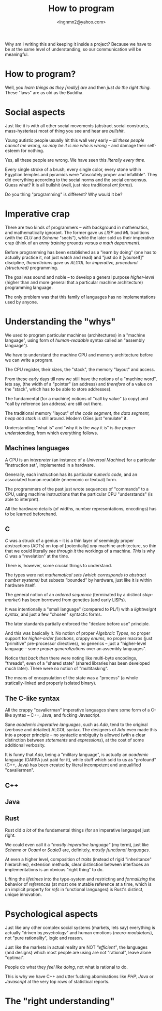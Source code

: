 #+TITLE: How to program
#+AUTHOR: <lngnmn2@yahoo.com>
#+STARTUP: indent fold overview

Why am I writing this and keeping it inside a project? Because we have to be at the same level of understanding, so our communication will be meaningful.

* How to program?
Well, you /learn things as they [really] are/ and then /just do the right thing/. These "laws" are as old as the Buddha.

* Social aspects
Just like it is with all other social movements (abstract social constructs, mass-hysterias) most of thing you see and hear are /bullshit/.

Young autistic people usually hit this wall very early -- /all these people cannot me wrong, so may be it is me who is wrong/ -- and damage their self-esteem for nothing.

Yes, all these people are wrong. We have seen this /literally every time/.

Every single stroke of a brush, every single color, every stone within Egyptian temples and pyramids were "absolutely proper and infallible". They did everything according to the social norms and the social consensus.
Guess what? It is all bullshit (well, just nice traditional /art forms/).

Do you thing "programming" is different? Why would it be?

* Imperative crap
There are two kinds of programmers -- with background in mathematics, and mathematically ignorant. The former gave us /LISP/ and /ML/ traditions (with the /CLU/ and /Scheme/ "sects"), while the later sold us their imperative crap (think of an /army training grounds/ versus /a math department/).

Before programming has been established as a "learn by doing" (one has to actually practice it, not just watch and read) and "just do it [yourself]" discipline, /theoreticians/ gave us /ALGOL/ for /imperative, procedural (structured)/ programming.

The goal was sound and noble -- to develop a general purpose /higher-level/ (higher than and more general that a particular machine architecture) programming language.

The only problem was that this family of languages has no implementations used by anyone.

* Understanding the "whys"
We used to program particular machines (architectures) in a "machine language", using form of /human-readable/ syntax called an "assembly language").

We have to understand the machine CPU and memory architecture before we can write a program.

The CPU register, their sizes, the "stack", the memory "layout" and access.

From these early days till now we still have the notions of a "machine word", lets say, (the width of a "pointer" (an address) and /therefore/ of a value on the "stack", which has to be able to store addresses).

The fundamental (for a machine) notions of "call by value" (a copy) and "call by reference (an address) are still out there.

The traditional memory "layout" of /the code segment, the data segment, heap and stack/ is still around. Modern OSes just "emulate" it.

Understanding "what is" and "why it is the way it is" is /the proper understanding/, from which everything follows.

** Machines languages
A CPU is an /interpreter/ (an instance of a /Universal Machine/) for a particular "instruction set", implemented in a hardware.

Generally, each instruction has its particular /numeric code/, and an associated human readable (mnemonic or textual) form.

The programmers of the past just wrote sequences of "commands" to a CPU, using machine instructions that the particular CPU "understands" (is able to interpret).

All the hardware details (of widths, number representations, encodings) has to be learned beforehand.
** C
/C/ was a struck of a genius -- it is a thin layer of seemingly proper abstractions (ADTs) on top of [potentially] /any/ machine architecture, so thin that we could literally /see through it/ the workings of a machine. /This/ is why /C/ was a "revelation" at the time.

There is, however, some crucial things to understand.

The types were not /mathematical sets (which corresponds to abstract number systems)/ but subsets "bounded" by hardware, just like it is within hardware itself.

The general notion of an /ordered sequence/ (terminated by a distinct /stop-marker/) has been borrowed from genetics (and early LISPs).

It was intentionally a "small language" (compared to PL/1) with a /lightweight syntax/, and just a few "chosen" syntactic forms.

The later standards partially enforced  the "declare before use" principle.

And this was basically it. No notion of proper /Algebraic Types/, no proper support for /higher-order functions/, crappy /enums/, no proper macros (just "primitive" pre-processor directives), no generics -- just a "higher-level language -- some /proper generalizations/ over an assembly languages".

Notice that /back then/ there were noting like multi-byte encodings, "threads", even of a "shared state" (shared libraries has been developed much later). There were no notion of "multitasking".

The means of encapsulation of the state was a "process" (a whole statically-linked and properly isolated binary).
** The C-like syntax
All the crappy "cavalierman" imperative languages share some form of a C-like syntax -- C++, Java, and fucking Javascript.

Sane /academic imperative languages/, such as /Ada/, tend to the original (verbose and detailed) ALGOL syntax. The designers of /Ada/ even made this into a proper principle -- no syntactic ambiguity is allowed (with a clear distinction between /statements/ and /expressions/), at the cost of some additional verbosity.

It is funny that /Ada/, being a "military language", is actually an /academic/ language (DARPA just paid for it), while stuff which sold to us as "profound" (C++, Java) has been created by literal incompetent and unqualified "cavaliermen".

** C++
** Java
** Rust
Rust did /a lot/ of the fundamental things (for an imperative language) just right.

We could even call it a /"mostly imperative language"/ (my term), just like /Scheme/ or /Ocaml/ or /Scala3/ are, definitely, /mostly functional languages/.

At even a higher level, composition of /traits/ (instead of rigid  "inheritance" hierarchies), extension methods, clear distinction between interfaces an implementations is an obvious "right thing" to do.

Lifting the /lifetimes/ into the type-system and restricting and /formalizing/ the behavior of /references/ (at most one mutable reference at a time, which is an implicit property for /refs/ in functional languages) is Rust's distinct, unique innovation.

* Psychological aspects
Just like any other complex social systems (markets, lets say) everything is actually "driven by /psychology/" and human emotions (/neuro-modulators/), not "pure rationality", logic and reason.

Just like the markets in actual reality are NOT /"efficient"/, the languages (and designs) which most people are using are not "rational", leave alone "optimal".

People do what they /feel like doing/, not what is rational to do.

This is why we have C++ and utter fucking abominations like /PHP, Java/ or /Javascript/ at the very top rows of statistical reports.

* The "right understanding"
